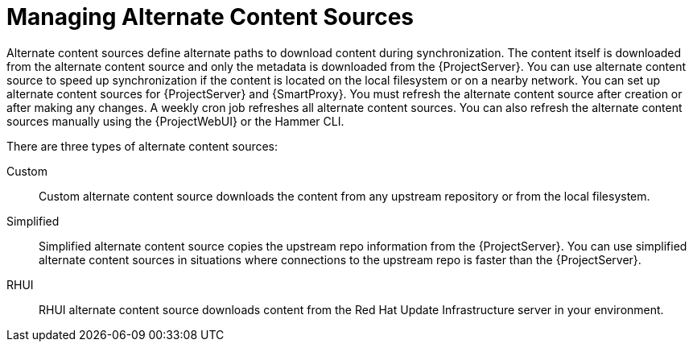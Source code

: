 [id="Managing_Alternate_Content_Sources_{context}"]
= Managing Alternate Content Sources

Alternate content sources define alternate paths to download content during synchronization.
The content itself is downloaded from the alternate content source and only the metadata is downloaded from the {ProjectServer}.
You can use alternate content source to speed up synchronization if the content is located on the local filesystem or on a nearby network.
You can set up alternate content sources for {ProjectServer} and {SmartProxy}.
You must refresh the alternate content source after creation or after making any changes.
A weekly cron job refreshes all alternate content sources.
You can also refresh the alternate content sources manually using the {ProjectWebUI} or the Hammer CLI.

There are three types of alternate content sources:

Custom::
Custom alternate content source downloads the content from any upstream repository or from the local filesystem.

Simplified::
Simplified alternate content source copies the upstream repo information from the {ProjectServer}.
You can use simplified alternate content sources in situations where connections to the upstream repo is faster than the {ProjectServer}.
ifdef::satellite[]
Selecting the Red Hat products when creating a simplified alternate content source will download the content to the {SmartProxies} from the Red Hat CDN.
endif::[]

RHUI::
RHUI alternate content source downloads content from the Red Hat Update Infrastructure server in your environment.
